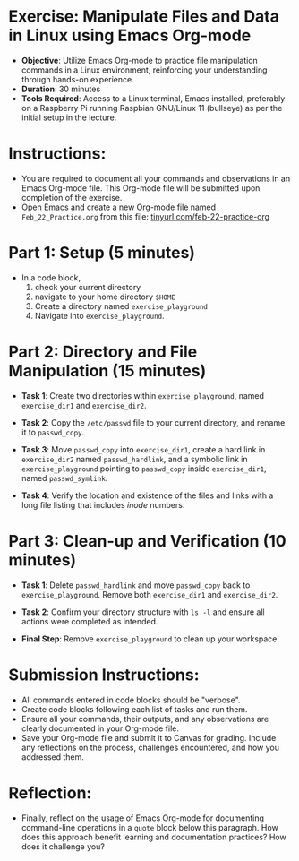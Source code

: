 #+STARTUP: hideblocks overview indent :
#+OPTIONS: toc:nil num:nil ^:nil : 
* Exercise: Manipulate Files and Data in Linux using Emacs Org-mode
  - **Objective**: Utilize Emacs Org-mode to practice file manipulation
    commands in a Linux environment, reinforcing your understanding
    through hands-on experience.
  - **Duration**: 30 minutes
  - **Tools Required**: Access to a Linux terminal, Emacs installed,
    preferably on a Raspberry Pi running Raspbian GNU/Linux 11
    (bullseye) as per the initial setup in the lecture.

* Instructions:
  - You are required to document all your commands and observations in
    an Emacs Org-mode file. This Org-mode file will be submitted upon
    completion of the exercise.
  - Open Emacs and create a new Org-mode file named
    ~Feb_22_Practice.org~ from this file:
    [[http://tinyurl.com/feb-22-practice-org][tinyurl.com/feb-22-practice-org]]
    
* Part 1: Setup (5 minutes)
  - In a code block,
    1) check your current directory
    2) navigate to your home directory =$HOME=
    3) Create a directory named ~exercise_playground~
    4) Navigate into ~exercise_playground~.
  
* Part 2: Directory and File Manipulation (15 minutes)

  - **Task 1**: Create two directories within ~exercise_playground~,
    named ~exercise_dir1~ and ~exercise_dir2~.
    
  - **Task 2**: Copy the ~/etc/passwd~ file to your current directory, and
    rename it to ~passwd_copy~.
    
  - **Task 3**: Move ~passwd_copy~ into ~exercise_dir1~, create a hard
    link in ~exercise_dir2~ named ~passwd_hardlink~, and a symbolic
    link in ~exercise_playground~ pointing to ~passwd_copy~ inside
    ~exercise_dir1~, named ~passwd_symlink~.
    
  - **Task 4**: Verify the location and existence of the files and
    links with a long file listing that includes /inode/ numbers.

* Part 3: Clean-up and Verification (10 minutes)
  - **Task 1**: Delete ~passwd_hardlink~ and move ~passwd_copy~ back to
    ~exercise_playground~. Remove both ~exercise_dir1~ and
    ~exercise_dir2~.

  - **Task 2**: Confirm your directory structure with ~ls -l~ and ensure
    all actions were completed as intended.

  - **Final Step**: Remove ~exercise_playground~ to clean up your
    workspace.

* Submission Instructions:
  - All commands entered in code blocks should be "verbose".
  - Create code blocks following each list of tasks and run them.
  - Ensure all your commands, their outputs, and any observations are
    clearly documented in your Org-mode file.
  - Save your Org-mode file and submit it to Canvas for
    grading. Include any reflections on the process, challenges
    encountered, and how you addressed them.

* Reflection:
  - Finally, reflect on the usage of Emacs Org-mode for documenting
    command-line operations in a =quote= block below this paragraph. How
    does this approach benefit learning and documentation practices?
    How does it challenge you?
